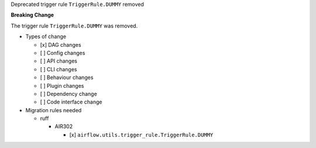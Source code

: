 Deprecated trigger rule ``TriggerRule.DUMMY`` removed

**Breaking Change**

The trigger rule ``TriggerRule.DUMMY`` was removed.

* Types of change

  * [x] DAG changes
  * [ ] Config changes
  * [ ] API changes
  * [ ] CLI changes
  * [ ] Behaviour changes
  * [ ] Plugin changes
  * [ ] Dependency change
  * [ ] Code interface change

* Migration rules needed

  * ruff

    * AIR302

      * [x] ``airflow.utils.trigger_rule.TriggerRule.DUMMY``
